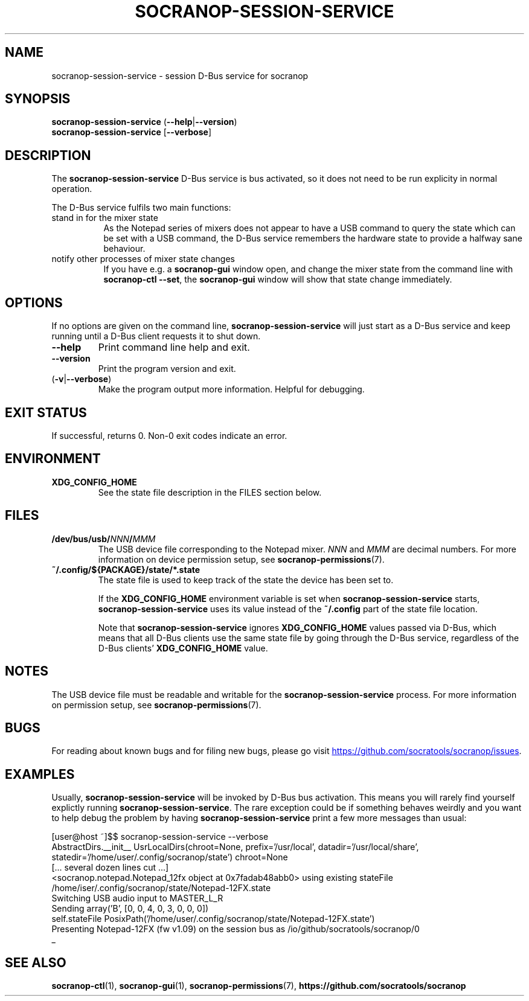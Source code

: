 .\" ======================================================================
.\"
.\" The socranop-session-service(1) man page
.\"
.\" This man page has been (re)written adhering to the following
.\" documentation: man(7), man-pages(7), tbl(1)
.\"
.\" ======================================================================
.\"
.TH SOCRANOP\-SESSION\-SERVICE 1 "2021\-07\-04" "${PACKAGE} ${VERSION}" "User commands"
.\"
.\" ======================================================================
.\"
.SH NAME
socranop\-session\-service \- session D\-Bus service for socranop
.\"
.\" ======================================================================
.\"
.\" usage: socranop-session-service [-h] [--version]
.\"
.\" The socranop D-Bus service.
.\"
.\" optional arguments:
.\"   -h, --help     show this help message and exit
.\"   --version      show program's version number and exit
.\"   -v, --verbose  Enable more verbose output, largely for debugging
.\"
.SH SYNOPSIS
.B "socranop\-session\-service"
.RB (\| \-\-help \|| \-\-version \|)
.br
.B "socranop\-session\-service"
.RB [\| \-\-verbose \|]
.\"
.\" ======================================================================
.\"
.SH DESCRIPTION
.PP
The
.B "socranop\-session\-service"
D\-Bus service is bus activated, so it does not need to be run
explicity in normal operation.
.PP
The D\-Bus service fulfils two main functions:
.IP "stand in for the mixer state" 8
As the Notepad series of mixers does not appear to have a USB command to query the state which can be set with a USB command, the D\-Bus service remembers the hardware state to provide a halfway sane behaviour.
.IP "notify other processes of mixer state changes"
If you have e.g. a
.B "socranop-gui"
window open, and change the mixer state from the command line with
.BR "socranop-ctl \-\-set" ,
the
.B "socranop-gui"
window will show that state change immediately.
.\"
.\" ======================================================================
.\"
.SH OPTIONS
.PP
If no options are given on the command line,
.B socranop\-session\-service
will just start as a D\-Bus service and keep running until a D\-Bus
client requests it to shut down.
.TP
.BR \-\-help
Print command line help and exit.
.TP
.BR \-\-version
Print the program version and exit.
.TP
.RB (\| \-v | \-\-verbose \|)
Make the program output more information. Helpful for debugging.
.\"
.\" ======================================================================
.\"
.SH EXIT STATUS
If successful, returns 0. Non-0 exit codes indicate an error.
.\"
.\" ======================================================================
.\"
.SH ENVIRONMENT
.TP
.B XDG_CONFIG_HOME
See the state file description in the FILES section below.
.\"
.\" ======================================================================
.\"
.SH FILES
.TP
.\" The device path is Linux specific
.BI /dev/bus/usb/ NNN / MMM
The USB device file corresponding to the Notepad mixer. \fINNN\fR and \fIMMM\fR are decimal numbers. For more information on device permission setup, see
.BR socranop\-permissions (7).
.TP
.B ~/.config/${PACKAGE}/state/*.state
The state file is used to keep track of the state the device has been set to.
.IP
If the \fBXDG_CONFIG_HOME\fR environment variable is set when \fBsocranop\-session\-service\fR starts, \fBsocranop\-session\-service\fR uses its value instead of the \fB~/.config\fR part of the state file location.
.IP
Note that \fBsocranop\-session\-service\fR ignores \fBXDG_CONFIG_HOME\fR values passed via D\-Bus, which means that all D\-Bus clients use the same state file by going through the D\-Bus service, regardless of the D\-Bus clients' \fBXDG_CONFIG_HOME\fR value.
.\"
.\" ======================================================================
.\"
.SH NOTES
The USB device file must be readable and writable for the \fBsocranop\-session\-service\fR process. For more information on permission setup, see
.BR socranop\-permissions (7).
.\"
.\" ======================================================================
.\"
.SH BUGS
For reading about known bugs and for filing new bugs, please go visit
.UR https://github.com/socratools/socranop/issues
.UE .
.\"
.\" ======================================================================
.\"
.SH EXAMPLES
Usually, \fBsocranop\-session\-service\fR will be invoked by D\-Bus bus activation. This means you will rarely find yourself explictly running \fBsocranop\-session\-service\fR. The rare exception could be if something behaves weirdly and you want to help debug the problem by having \fBsocranop\-session\-service\fR print a few more messages than usual:

    [user@host ~]$$ socranop\-session\-service \-\-verbose
    AbstractDirs.__init__ UsrLocalDirs(chroot=None, prefix='/usr/local', datadir='/usr/local/share', statedir='/home/user/.config/socranop/state') chroot=None
    [... several dozen lines cut ...]
    <socranop.notepad.Notepad_12fx object at 0x7fadab48abb0> using existing stateFile /home/iser/.config/socranop/state/Notepad-12FX.state
    Switching USB audio input to MASTER_L_R
    Sending array('B', [0, 0, 4, 0, 3, 0, 0, 0])
    self.stateFile PosixPath('/home/user/.config/socranop/state/Notepad-12FX.state')
    Presenting Notepad-12FX (fw v1.09) on the session bus as /io/github/socratools/socranop/0
    _
.\"
.\" ======================================================================
.\"
.SH SEE ALSO
.BR socranop\-ctl (1),
.BR socranop\-gui (1),
.BR socranop\-permissions (7),
.B https://github.com/socratools/socranop
.\" ======================================================================
.\"
.\" THE END (of this man page).
.\"
.\" ======================================================================
.\"
